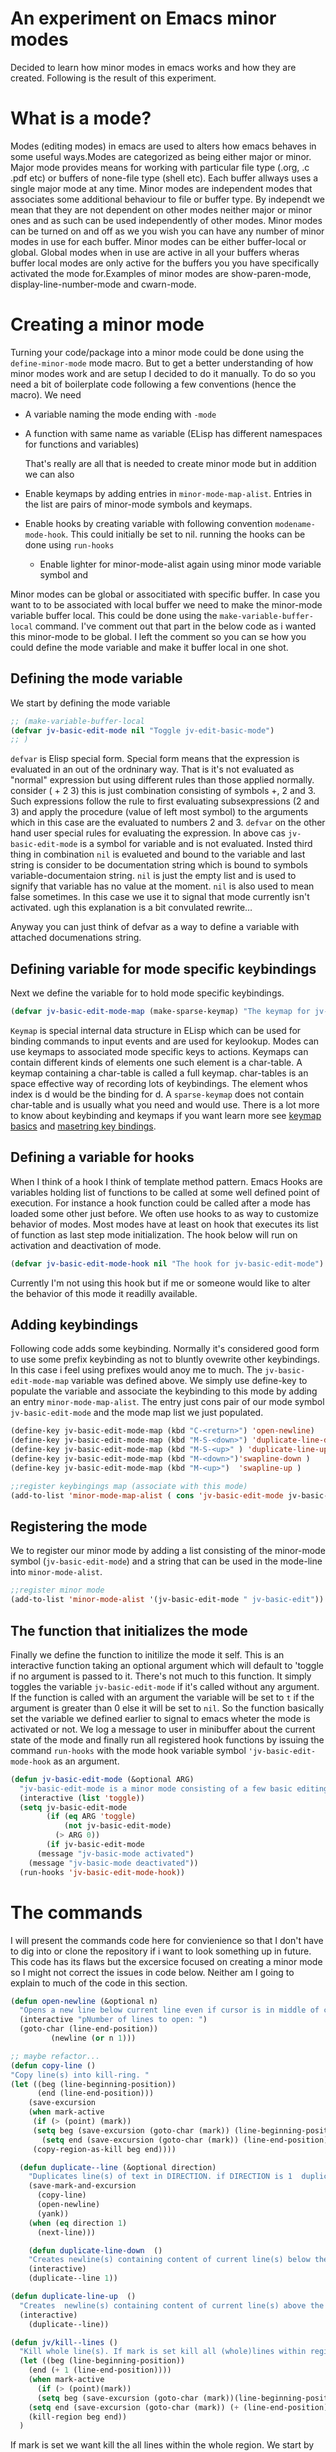 
* An experiment on Emacs minor modes
Decided to learn how minor modes in emacs works and how they are created. Following is the result of this  experiment.

* What is a mode?
Modes (editing modes) in emacs are used to alters how emacs behaves in some useful ways.Modes are categorized as being either major or minor. Major mode provides means for working with particular file type (.org, .c .pdf etc) or buffers of none-file type (shell etc). Each buffer allways uses a single major mode at any time. Minor modes are independent modes that associates some additional behaviour  to file or buffer type. By independt we mean that they are not dependent on other modes neither major or minor ones and as such can be used independently of other modes. Minor modes can be turned on and off as we you wish you can have any number of minor modes in use for each buffer. Minor modes  can be either buffer-local or global. Global modes when in use are active in all your buffers wheras buffer local modes are only active for the buffers you you have specifically activated the mode for.Examples of minor modes are show-paren-mode, display-line-number-mode and cwarn-mode.

* Creating   a minor mode
Turning your code/package into a minor mode  could  be done using  the =define-minor-mode= mode macro. But to get a better understanding  of how minor modes work and are setup I decided to do it manually. To do so you need a bit of boilerplate code  following a few conventions (hence the macro).
We need

- A variable naming the mode ending with =-mode=
- A function with same name as variable (ELisp has different namespaces for functions and variables)

  That's really are all that is needed to create minor mode but in addition we can also   
   
- Enable keymaps by adding entries in =minor-mode-map-alist=. Entries in the list are  pairs of minor-mode symbols and keymaps.
- Enable hooks by creating  variable  with following convention =modename-mode-hook=.  This could initially be set to nil. running the hooks can be done using =run-hooks=
 - Enable lighter for minor-mode-alist again using minor mode variable symbol and

Minor modes can be global or associtiated with specific buffer.  In case you want to to be associated with local buffer we need to make the minor-mode variable buffer local. This could be done using the =make-variable-buffer-local= command. I've comment out that part in the below code as i wanted this minor-mode to be global.  I left the comment so you can se how you could define the mode variable and make it buffer local in one shot.

** Defining the mode variable

 We start by defining the mode variable

#+begin_src emacs-lisp
;; (make-variable-buffer-local
(defvar jv-basic-edit-mode nil "Toggle jv-edit-basic-mode")
;; )
#+end_src

=defvar= is Elisp special form. Special form means that the expression is evaluated in an out  of the ordninary way. That is it's not evaluated as "normal" expression but using different rules than those applied normally. consider ( + 2  3)  this is just combination consisting of symbols +, 2 and 3. Such expressions follow the rule to first evaluating subsexpressions (2 and 3) and apply the procedure (value of left most symbol) to the arguments which in this case are the evaluated to numbers 2 and 3. =defvar=  on the other hand user special rules for evaluating the expression. In above cas =jv-basic-edit-mode=  is a symbol for variable and is not  evaluated. Insted third thing in combination =nil= is evalueted and bound to the variable and last string is consider to be documentation string which is bound to symbols variable-documentaion string. =nil=  is just the empty list and is used to signify that variable has no value at the moment. =nil=  is also used to mean false sometimes. In this case we use it to signal that mode  currently isn't activated. ugh  this explanation is a bit convulated rewrite...

Anyway you can just think of defvar as a way to define a variable  with attached documenations string. 

** Defining  variable for mode specific keybindings

Next we define the variable for to hold mode specific keybindings. 
#+begin_src emacs-lisp
(defvar jv-basic-edit-mode-map (make-sparse-keymap) "The keymap for jv-edit-basic-mode")
#+end_src

=Keymap= is special internal data structure in ELisp which can be used for binding commands to input events and are used for keylookup. Modes can use keymaps to associated mode specific keys to actions.   Keymaps can contain different kinds of elements one such element is  a char-table. A keymap containing a char-table is called a full keymap. char-tables is an space effective way of recording lots of keybindings. The element whos index is d would be the binding for d.  A =sparse-keymap=  does not contain  char-table and is usually what you need and would use.  There is a lot more to know about keybinding and keymaps if you want learn more see
[[https://www.gnu.org/software/emacs/manual/html_node/elisp/Keymap-Basics.html][keymap basics]] and [[https://www.masteringemacs.org/article/mastering-key-bindings-emacs][masetring key bindings]]. 

** Defining a variable for hooks

When I think of a hook I think of template method pattern. Emacs Hooks are variables holding list of functions to be called at some well defined point of execution. For instance a hook function could  be called after a mode has loaded some other just before. We often use hooks to as way to customize behavior of modes. Most modes have at least on hook that executes its list of function as last step mode initialization.
The hook below will run on activation and deactivation of mode.

#+begin_src emacs-lisp
(defvar jv-basic-edit-mode-hook nil "The hook for jv-basic-edit-mode")
#+end_src

 Currently I'm not using this hook but if me or someone would like to alter the behavior of this mode it readilly available.

** Adding keybindings

Following code adds some keybinding. Normally it's considered good form to use some prefix keybinding as not to bluntly ovewrite other keybindings. In this case i feel using prefixes would anoy me to much. The  =jv-basic-edit-mode-map= variable was defined above. We simply use define-key to populate the variable and  associate the keybinding to this mode by adding an entry =minor-mode-map-alist=. The entry just cons pair of our mode symbol =jv-basic-edit-mode=  and the mode map list we just populated.

#+begin_src emacs-lisp
(define-key jv-basic-edit-mode-map (kbd "C-<return>") 'open-newline)
(define-key jv-basic-edit-mode-map (kbd "M-S-<down>") 'duplicate-line-down )
(define-key jv-basic-edit-mode-map (kbd "M-S-<up>" ) 'duplicate-line-up)
(define-key jv-basic-edit-mode-map (kbd "M-<down>")'swapline-down )
(define-key jv-basic-edit-mode-map (kbd "M-<up>")  'swapline-up )

;;register keybingings map (associate with this mode) 
(add-to-list 'minor-mode-map-alist ( cons 'jv-basic-edit-mode jv-basic-edit-mode-map))
#+end_src

** Registering the mode

We to register our minor mode by adding a list consisting  of the minor-mode symbol (=jv-basic-edit-mode=) and a string that can be used in the mode-line  into =minor-mode-alist=.   
#+begin_src emacs-lisp
;;register minor mode
(add-to-list 'minor-mode-alist '(jv-basic-edit-mode " jv-basic-edit"))
#+end_src

** The function that initializes the mode

Finally we define the function to initilize the mode it self. This is an interactive function taking an optional argument which will default to 'toggle if no argument is passed to it. There's not much to this function. It simply toggles the variable =jv-basic-edit-mode= if it's called without any argument. If the function is called with an argument the variable will be set to =t=  if the argument is greater than 0 else it will be set to =nil=. So the function basically set the variable we defined earlier to signal to emacs wheter the mode is activated or not. We  log a message to user in minibuffer about the current state of the mode and finally run all registered hook functions by issuing the command =run-hooks= with the mode hook variable symbol ='jv-basic-edit-mode-hook= as  an argument. 

#+begin_src emacs-lisp
  (defun jv-basic-edit-mode (&optional ARG)
    "jv-basic-edit-mode is a minor mode consisting of a few basic editing commands. If ARG positive number > 0  activate mode else deactivate.If ARG is 'toggle then toggle mode"
    (interactive (list 'toggle))
    (setq jv-basic-edit-mode
          (if (eq ARG 'toggle)
              (not jv-basic-edit-mode)
            (> ARG 0))
          (if jv-basic-edit-mode
        (message "jv-basic-mode activated")
      (message "jv-basic-mode deactivated"))
    (run-hooks 'jv-basic-edit-mode-hook))
#+end_src 

* The commands

I will present the commands code here for convienience so that I don't have to dig into or clone the repository if i want to look something up in future. This code has its flaws but the excersice focused on creating a minor mode so I might not correct the issues in code below.  Neither am I going to explain to much of the code in this section. 

#+begin_src emacs-lisp
(defun open-newline (&optional n)
  "Opens a new line below current line even if cursor is in middle of current line.Move point to opened line. If N is set open n lines."
  (interactive "pNumber of lines to open: ")
  (goto-char (line-end-position))
	     (newline (or n 1)))
#+end_src

#+begin_src emacs-lisp
;; maybe refactor...
(defun copy-line ()
"Copy line(s) into kill-ring. "
(let ((beg (line-beginning-position))
      (end (line-end-position)))
    (save-excursion 
    (when mark-active
     (if (> (point) (mark))
 	 (setq beg (save-excursion (goto-char (mark)) (line-beginning-position)))
       (setq end (save-excursion (goto-char (mark)) (line-end-position)))))
     (copy-region-as-kill beg end))))
#+end_src

#+begin_src emacs-lisp
  (defun duplicate--line (&optional direction)
    "Duplicates line(s) of text in DIRECTION. if DIRECTION is 1  duplicate to line bellow else duplicate to line abbove current line." 
    (save-mark-and-excursion
      (copy-line)
      (open-newline)
      (yank))
    (when (eq direction 1)
      (next-line)))

    (defun duplicate-line-down  ()
    "Creates newline(s) containing content of current line(s) below the current line. "
    (interactive)
    (duplicate--line 1))

(defun duplicate-line-up  ()
  "Creates  newline(s) containing content of current line(s) above the current line. "
  (interactive)
    (duplicate--line))
#+end_src

#+begin_src emacs-lisp
(defun jv/kill--lines ()
  "Kill whole line(s). If mark is set kill all (whole)lines within region else kill line wher point is. "
  (let ((beg (line-beginning-position))
	(end (+ 1 (line-end-position))))
    (when mark-active
      (if (> (point)(mark))
	  (setq beg (save-excursion (goto-char (mark))(line-beginning-position)))
	(setq end (save-excursion (goto-char (mark)) (+ (line-end-position) 1)))))
    (kill-region beg end))
  )
#+end_src

If mark is set we want kill the all lines within the whole region. We start by assigning beg and end to beging resp end of the line where point is at the moment. This set beg and end to beginning and end of the current line that point is looking at.  At this point we don't know wheter point is at last line or first line of the region. If point is greater then mark then mark  is located on first line of region but it might we don't know where on that line. To get the first position of first line we simply move point to mark using =(=goto-char(mark))=. Point is now on first line and we can get first position of that line as well as the whole region using =line-beginning-position=. The =save-excursion= will temporilly store the point end we reach end save-excursion block it will reset the point. If point is less than mark then mark is on last line of region. In similar fashion as above we instead need to find last-position of last line to cover all lines in the region. We need to add 1 to the =line-end-position=
 to include return/newline  at the end of line as =line-end-position=
considers it not being part of the line actual line.

#+begin_src emacs-lisp
;; FIXME region is lost when command is executed through keybindings. Hence can do it repeatadly
;; FIXME should barf on readonly buffers
(defun swapline-down ()
  "Transposes whole line(s) down. POINT is set to begining of moved line."
  (interactive)
  (jv/kill--lines)
  (unwind-protect
      (next-line)
    (progn 
      (beginning-of-line)
      ;; preserve current point
      (save-mark-and-excursion(yank)))))
#+end_src

=unwind-protect=  is similar to finally clause. If next-line tries to go beyond end of buffer we still want to yank back the killed line to preserve consistent state else that line will disipear (even thou will still be in kill-ring).
 
#+begin_src emacs-lisp
(defun swapline-up ()
  "Transpose line(s) up."
  (interactive)
  (jv/kill--lines)
  (unwind-protect

      (previous-line)
    (progn
      (beginning-of-line)
      (save-mark-and-excursion(yank))
  )))
#+end_src

* Turning your code into package

Following code can be found at the top the file containing the minor mode. It turn the file into a simple package. You can read more about
[[https://www.gnu.org/software/emacs/manual/html_node/elisp/Packaging-Basics.html][creating simple packages]] in the Emacs manual.  =;;;=
is used to subdivide content of package. I think they use the term stylized comments for this. You can read about the the different headers etc [[https://www.gnu.org/software/emacs/manual/html_node/elisp/Library-Headers.html][here.]]


#+begin_src emacs-lisp

    ;;; jv-basic-edit.el --- Some basic text editing commands  -*- lexical-binding:t; -*-


    ;; Author: Janne Väisänen <janva415@gmail.com>
    ;; Created 26 Mar 2022
    ;; Version: 0.1

    ;; Keywords: elisp, textediting
    ;; URL:

    ;;; Commentary

    ;; This package provides the minor mode jv-basic-edit. It's a minimal package ;; consisting of a feew basic text editing commands such as copy whole line.  ;; This file is not part of GNU Emacs. This was part of me learning Elisp and how minor mode are built. Feel free to copy but be aware the code herein has its flaws and there are probably better solutions out there.

    ;; This file is free sofware...

    ;;;###autoload

  ;;; Code:
 (message "Package code goes here")

  ;;; jv-basic-edit.el ends here
#+end_src  

  Note your actuall package code should go in between  =;;;Code=  and 
 =jv-basic-edit.el ends here= where jv-basic-edit.el should be name of your package file.
 
#+begin_src emacs-lisp
(provide 'jv-basic-edit)
#+end_src

** Manually installing your package
In the future I might be using the [[https://github.com/raxod502/straight.el][straight package]]. This will enable to fetch and install the package from my github using usepackage package. In the meanwhile package installation will be done manually on my local system.  This can be done as follows.

#+begin_src emacs-lisp
  M-x package-install-file
#+end_src

This will prompt you for a file to install. The file has to be package see above to learn how to turn your code into package.

** Initilizing package in your init file

I currently use [[https://github.com/jwiegley/use-package][usepackage]] for my init files as it simplifies life. So following lines will load the package and start the mode  when i run my emacs.

#+begin_src emacs-lisp
  (use-package jv-basic-edit
    :ensure nil
    :config (jv-basic-edit-mode 1))
#+end_src

I use =:ensure nil= here to make sure it doesn't try download it from any repositories as I currently only install it manuall y on my local system.

